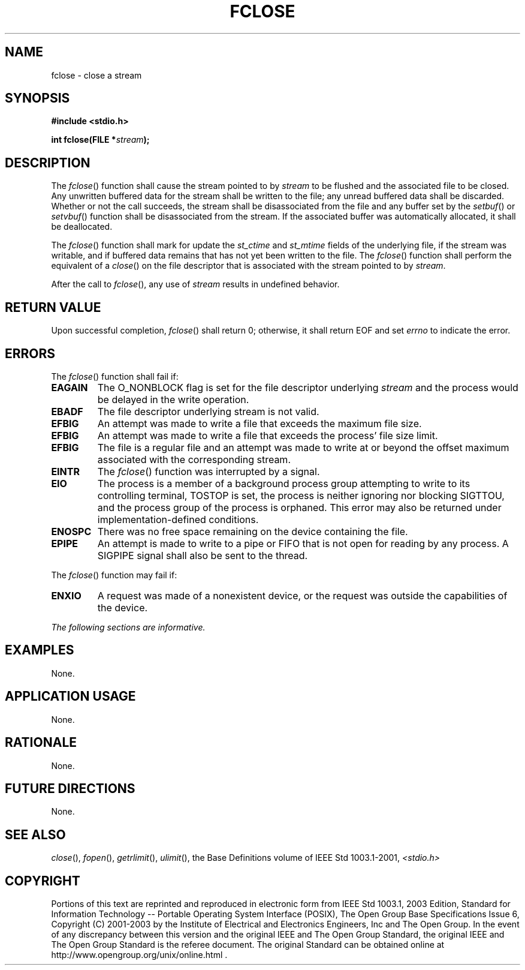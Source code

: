 .\" Copyright (c) 2001-2003 The Open Group, All Rights Reserved 
.TH "FCLOSE" 3 2003 "IEEE/The Open Group" "POSIX Programmer's Manual"
.\" fclose 
.SH NAME
fclose \- close a stream
.SH SYNOPSIS
.LP
\fB#include <stdio.h>
.br
.sp
int fclose(FILE *\fP\fIstream\fP\fB);
.br
\fP
.SH DESCRIPTION
.LP
The \fIfclose\fP() function shall cause the stream pointed to by \fIstream\fP
to be flushed and the associated file to be
closed. Any unwritten buffered data for the stream shall be written
to the file; any unread buffered data shall be discarded.
Whether or not the call succeeds, the stream shall be disassociated
from the file and any buffer set by the \fIsetbuf\fP() or \fIsetvbuf\fP()
function shall be
disassociated from the stream. If the associated buffer was automatically
allocated, it shall be deallocated.
.LP
The
\fIfclose\fP() function shall mark for update the \fIst_ctime\fP and
\fIst_mtime\fP fields of the underlying file, if the stream
was writable, and if buffered data remains that has not yet been written
to the file. The \fIfclose\fP() function shall perform
the equivalent of a \fIclose\fP() on the file descriptor that is associated
with the stream
pointed to by \fIstream\fP. 
.LP
After the call to \fIfclose\fP(), any use of \fIstream\fP results
in undefined behavior.
.SH RETURN VALUE
.LP
Upon successful completion, \fIfclose\fP() shall return 0; otherwise,
it shall return EOF  and set
\fIerrno\fP to indicate the error. 
.SH ERRORS
.LP
The \fIfclose\fP() function shall fail if:
.TP 7
.B EAGAIN
The O_NONBLOCK flag is set for the file descriptor underlying \fIstream\fP
and the process would be delayed in the write
operation. 
.TP 7
.B EBADF
The file descriptor underlying stream is not valid. 
.TP 7
.B EFBIG
An
attempt was made to write a file that exceeds the maximum file size.
.TP 7
.B EFBIG
An attempt was made to write a file that exceeds the process' file
size limit. 
.TP 7
.B EFBIG
The file is a regular file and an attempt was made to write at or
beyond the offset maximum associated with the corresponding
stream. 
.TP 7
.B EINTR
The \fIfclose\fP() function was interrupted by a signal. 
.TP 7
.B EIO
The process is a member of a background process group attempting to
write to its controlling terminal, TOSTOP is set, the process
is neither ignoring nor blocking SIGTTOU, and the process group of
the process is orphaned. This error may also be returned under
implementation-defined conditions. 
.TP 7
.B ENOSPC
There was no free space remaining on the device containing the file.
.TP 7
.B EPIPE
An
attempt is made to write to a pipe or FIFO that is not open for reading
by any process. A SIGPIPE signal shall also be sent to the
thread. 
.sp
.LP
The \fIfclose\fP() function may fail if:
.TP 7
.B ENXIO
A
request was made of a nonexistent device, or the request was outside
the capabilities of the device. 
.sp
.LP
\fIThe following sections are informative.\fP
.SH EXAMPLES
.LP
None.
.SH APPLICATION USAGE
.LP
None.
.SH RATIONALE
.LP
None.
.SH FUTURE DIRECTIONS
.LP
None.
.SH SEE ALSO
.LP
\fIclose\fP(), \fIfopen\fP(), \fIgetrlimit\fP(), \fIulimit\fP(),
the Base Definitions volume of
IEEE\ Std\ 1003.1-2001, \fI<stdio.h>\fP
.SH COPYRIGHT
Portions of this text are reprinted and reproduced in electronic form
from IEEE Std 1003.1, 2003 Edition, Standard for Information Technology
-- Portable Operating System Interface (POSIX), The Open Group Base
Specifications Issue 6, Copyright (C) 2001-2003 by the Institute of
Electrical and Electronics Engineers, Inc and The Open Group. In the
event of any discrepancy between this version and the original IEEE and
The Open Group Standard, the original IEEE and The Open Group Standard
is the referee document. The original Standard can be obtained online at
http://www.opengroup.org/unix/online.html .
